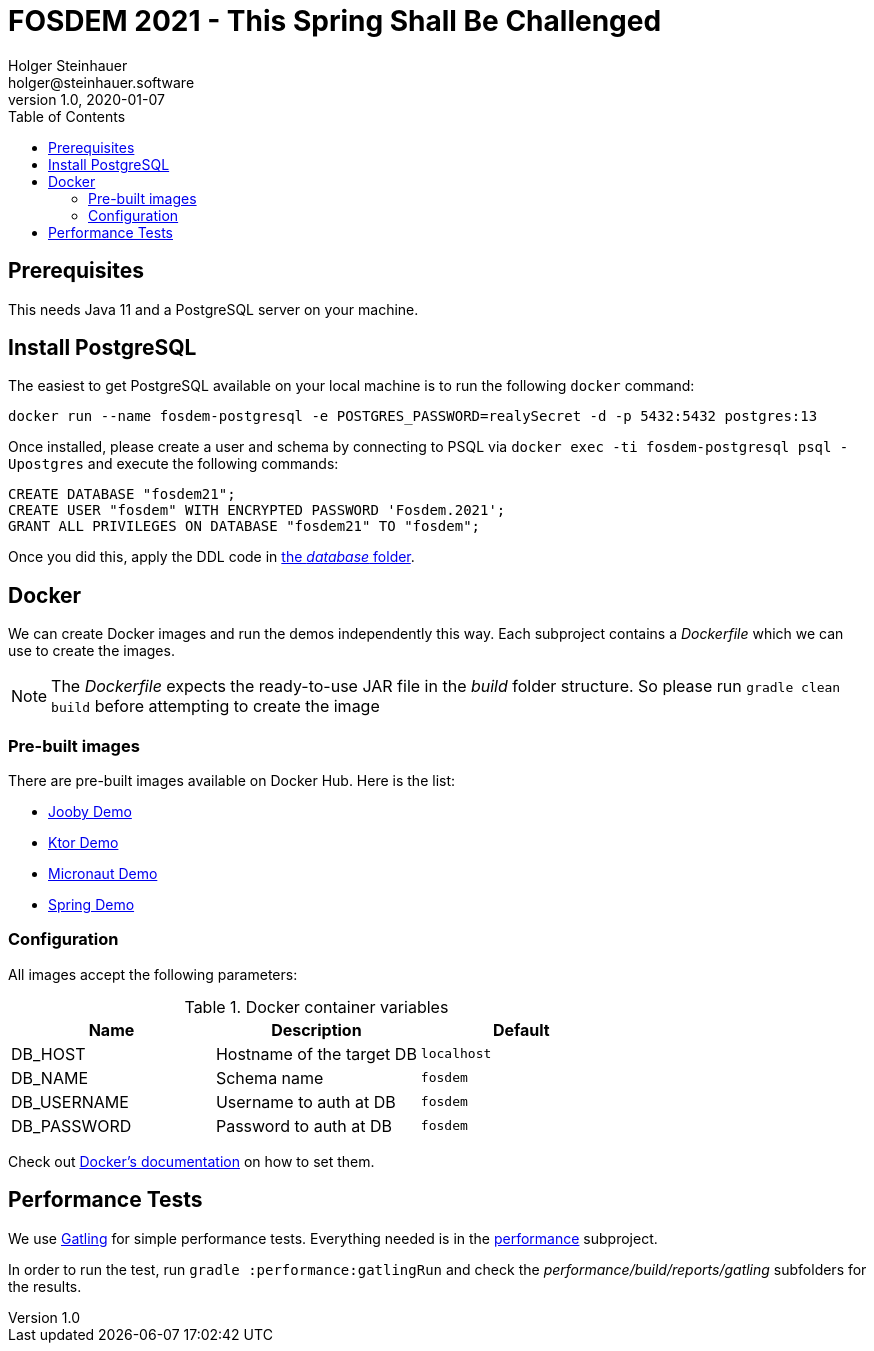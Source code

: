 = FOSDEM 2021 - This Spring Shall Be Challenged
Holger Steinhauer <holger@steinhauer.software>
v1.0, 2020-01-07
:toc:

== Prerequisites
This needs Java 11 and a PostgreSQL server on your machine.

== Install PostgreSQL
The easiest to get PostgreSQL available on your local machine is to run the following `docker` command:

[source,shell]
----
docker run --name fosdem-postgresql -e POSTGRES_PASSWORD=realySecret -d -p 5432:5432 postgres:13
----

Once installed, please create a user and schema by connecting to PSQL via `docker exec -ti fosdem-postgresql psql -Upostgres` and execute the following commands:

[source,psql]
----
CREATE DATABASE "fosdem21";
CREATE USER "fosdem" WITH ENCRYPTED PASSWORD 'Fosdem.2021';
GRANT ALL PRIVILEGES ON DATABASE "fosdem21" TO "fosdem";
----

Once you did this, apply the DDL code in link:./database/schema-ddl.sql[the _database_ folder].

== Docker
We can create Docker images and run the demos independently this way.
Each subproject contains a _Dockerfile_ which we can use to create the images.

[NOTE]
====
The _Dockerfile_ expects the ready-to-use JAR file in the _build_ folder structure. So please run `gradle clean build` before attempting to create the image
====

=== Pre-built images
There are pre-built images available on Docker Hub. Here is the list:

- https://hub.docker.com/r/daincredibleholg/fosdem21-demo-jooby[Jooby Demo]
- https://hub.docker.com/r/daincredibleholg/fosdem21-demo-ktor[Ktor Demo]
- https://hub.docker.com/r/daincredibleholg/fosdem21-demo-micronaut[Micronaut Demo]
- https://hub.docker.com/r/daincredibleholg/fosdem21-demo-spring[Spring Demo]

=== Configuration
All images accept the following parameters:

.Docker container variables
|===
| Name | Description | Default

| DB_HOST | Hostname of the target DB | `localhost`
| DB_NAME | Schema name | `fosdem`
| DB_USERNAME | Username to auth at DB | `fosdem`
| DB_PASSWORD | Password to auth at DB | `fosdem`
|===

Check out https://docs.docker.com/engine/reference/commandline/run/#set-environment-variables--e---env---env-file[Docker's documentation] on how to set them.

== Performance Tests
We use https://gatling.io[Gatling] for simple performance tests. Everything needed is in the link:./performance/build.gradle.kts[performance] subproject.

In order to run the test, run `gradle :performance:gatlingRun` and check the _performance/build/reports/gatling_ subfolders for the results.